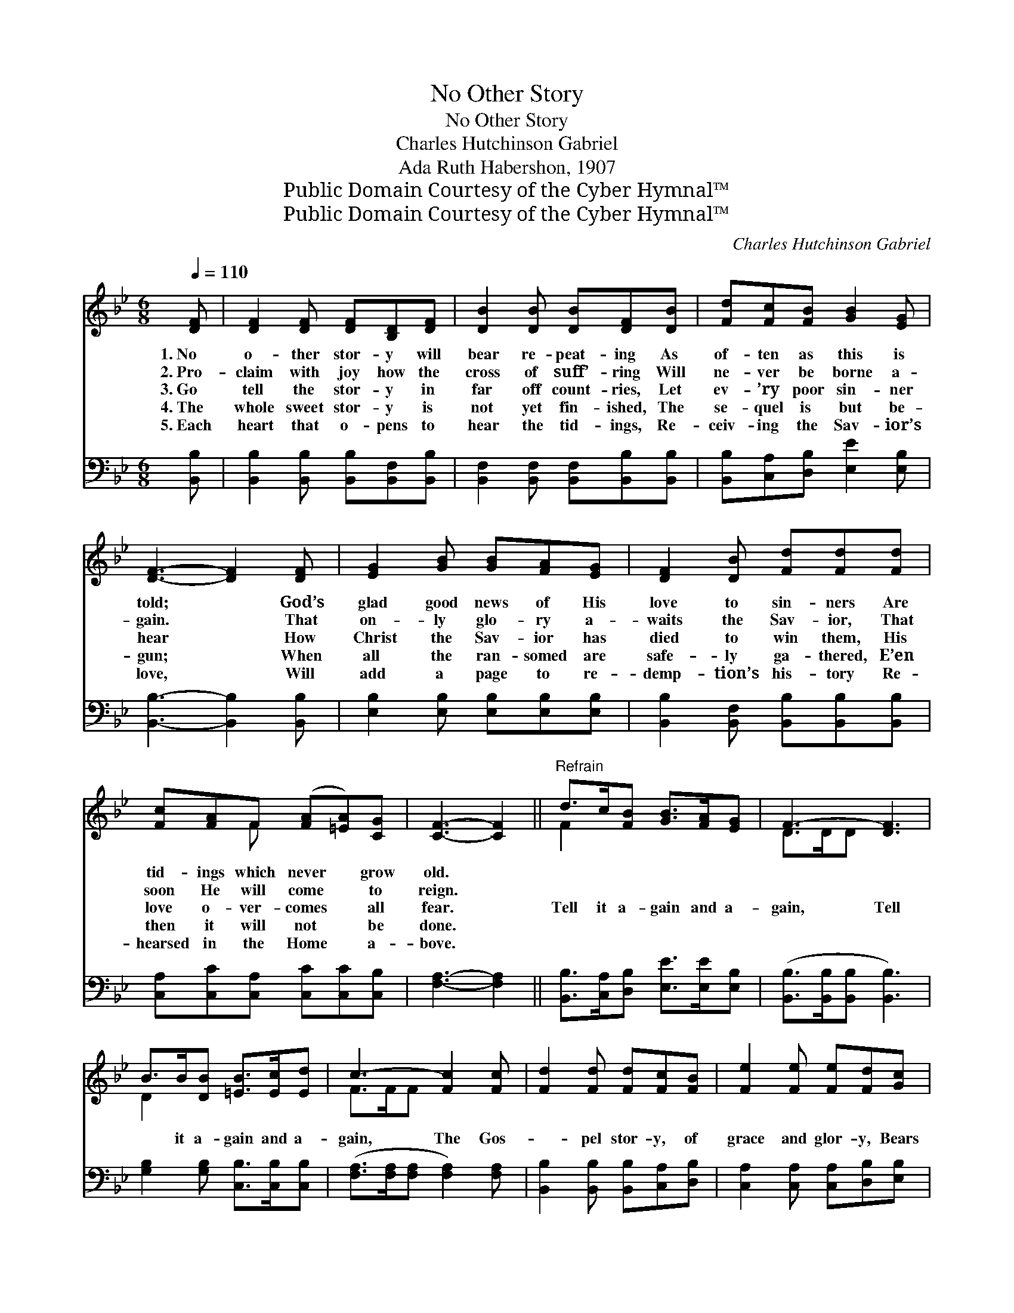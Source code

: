 X:1
T:No Other Story
T:No Other Story
T:Charles Hutchinson Gabriel
T:Ada Ruth Habershon, 1907
T:Public Domain Courtesy of the Cyber Hymnal™
T:Public Domain Courtesy of the Cyber Hymnal™
C:Charles Hutchinson Gabriel
Z:Public Domain
Z:Courtesy of the Cyber Hymnal™
%%score ( 1 2 ) 3
L:1/8
Q:1/4=110
M:6/8
K:Bb
V:1 treble 
V:2 treble 
V:3 bass 
V:1
 [DF] | [DF]2 [DF] [DF][B,D][DF] | [DB]2 [DB] [DB][DF][DB] | [Fd][Fc][FB] [GB]2 [EG] | %4
w: 1.~No|o- ther stor- y will|bear re- peat- ing As|of- ten as this is|
w: 2.~Pro-|claim with joy how the|cross of suff’- ring Will|ne- ver be borne a-|
w: 3.~Go|tell the stor- y in|far off count- ries, Let|ev- ’ry poor sin- ner|
w: 4.~The|whole sweet stor- y is|not yet fin- ished, The|se- quel is but be-|
w: 5.~Each|heart that o- pens to|hear the tid- ings, Re-|ceiv- ing the Sav- ior’s|
 [DF]3- [DF]2 [DF] | [EG]2 [GB] [GB][FA][EG] | [DF]2 [DB] [Fd][Fd][Fd] | %7
w: told; * God’s|glad good news of His|love to sin- ners Are|
w: gain. * That|on- ly glo- ry a-|waits the Sav- ior, That|
w: hear * How|Christ the Sav- ior has|died to win them, His|
w: gun; * When|all the ran- somed are|safe- ly ga- thered, E’en|
w: love, * Will|add a page to re-|demp- tion’s his- tory Re-|
 [Fc][FA]F ([FA][=EA])[CG] | [CF]3- [CF]2 ||"^Refrain" d>c[FB] [GB]>[FA][EG] | F3- [DF]3 | %11
w: tid- ings which never * grow|old. *|||
w: soon He will come * to|reign. *|||
w: love o- ver- comes * all|fear. *|Tell it a- gain and a-|gain, Tell|
w: then it will not * be|done. *|||
w: hearsed in the Home * a-|bove. *|||
 B>B[DB] [=EB]>[Ec][Ed] | c3- [Fc]2 [Fc] | [Fd]2 [Fd] [Fd][Fc][FB] | [Fe]2 [Fe] [Fe][Fd][Gc] | %15
w: ||||
w: ||||
w: * it a- gain and a-|gain, The Gos-|* pel stor- y, of|grace and glor- y, Bears|
w: ||||
w: ||||
 [Ff]<[Ff][GB] [Fd]>[Fd][Ec] | [DB]3- [DB]2 |] %17
w: ||
w: ||
w: tell- ing a- gain and a-|gain. *|
w: ||
w: ||
V:2
 x | x6 | x6 | x6 | x6 | x6 | x6 | x2 F x3 | x5 || F2 x4 | D>DD x3 | D2 x4 | F>FF x3 | x6 | x6 | %15
 x6 | x5 |] %17
V:3
 [B,,B,] | [B,,B,]2 [B,,B,] [B,,B,][B,,F,][B,,B,] | [B,,F,]2 [B,,F,] [B,,F,][B,,B,][B,,B,] | %3
 [B,,B,][C,A,][D,B,] [E,E]2 [E,B,] | [B,,B,]3- [B,,B,]2 [B,,B,] | %5
 [E,B,]2 [E,B,] [E,B,][E,B,][E,B,] | [B,,B,]2 [B,,F,] [B,,B,][B,,B,][B,,B,] | %7
 [C,A,][C,C][C,A,] [C,C][C,C][C,B,] | [F,A,]3- [F,A,]2 || [B,,B,]>[C,A,][D,B,] [E,E]>[E,E][E,B,] | %10
 ([B,,B,]>[B,,B,][B,,B,] [B,,B,]3) | [G,B,]2 [G,B,] [C,B,]>[C,B,][C,B,] | %12
 ([F,A,]>[F,A,][F,A,] [F,A,]2) [F,A,] | [B,,B,]2 [B,,B,] [B,,B,][C,A,][D,B,] | %14
 [C,A,]2 [C,A,] [C,A,][D,B,][E,B,] | [D,B,]<[D,B,][E,B,] [F,B,]>[F,B,][F,A,] | %16
 [B,,B,]3- [B,,B,]2 |] %17

